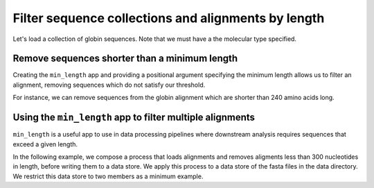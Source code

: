 .. jupyter-execute::
    :hide-code:

    import set_working_directory

Filter sequence collections and alignments by length
----------------------------------------------------

Let's load a collection of globin sequences. Note that we must have a the molecular type specified. 

.. jupyter-execute::
    :raises:
    
    from cogent3 import get_app

    loader = get_app("load_unaligned", moltype="dna", format="fasta")
    aln = loader("data/SCA1-cds.fasta")
    aln

Remove sequences shorter than a minimum length
^^^^^^^^^^^^^^^^^^^^^^^^^^^^^^^^^^^^^^^^^^^^^^

Creating the ``min_length`` app and providing a positional argument specifying the minimum length allows us to filter an alignment, removing sequences which do not satisfy our threshold. 

For instance, we can remove sequences from the globin alignment which are shorter than 240 amino acids long. 

.. jupyter-execute::
    :raises:
    
    from cogent3 import get_app

    over_240s = get_app("min_length", 240)
    aln_fltrd = over_240s(aln)
    aln_fltrd

Using the ``min_length`` app to filter multiple alignments
^^^^^^^^^^^^^^^^^^^^^^^^^^^^^^^^^^^^^^^^^^^^^^^^^^^^^^^^^^

.. jupyter-execute::
    :hide-code:

    from tempfile import TemporaryDirectory

    tmpdir = TemporaryDirectory(dir=".")
    path_to_dir = tmpdir.name

``min_length`` is a useful app to use in data processing pipelines where downstream analysis requires sequences that exceed a given length.

In the following example, we compose a process that loads alignments and removes aligments less than 300 nucleotides in length, before writing them to a data store. We apply this process to a data store of the fasta files in the data directory. We restrict this data store to two members as a minimum example. 

.. jupyter-execute::
    :raises:

    from cogent3 import get_app, open_data_store

    dstore = open_data_store("data", suffix="fasta", limit=2)

    reader = get_app("load_aligned", format="fasta", moltype="dna")
    min_length = get_app("min_length", 300)
    out_dstore = open_data_store(path_to_dir, mode="w", suffix="fasta")
    writer = get_app("write_seqs", out_dstore)

    process = reader + min_length + writer
    result = process.apply_to(dstore)
    result.describe
